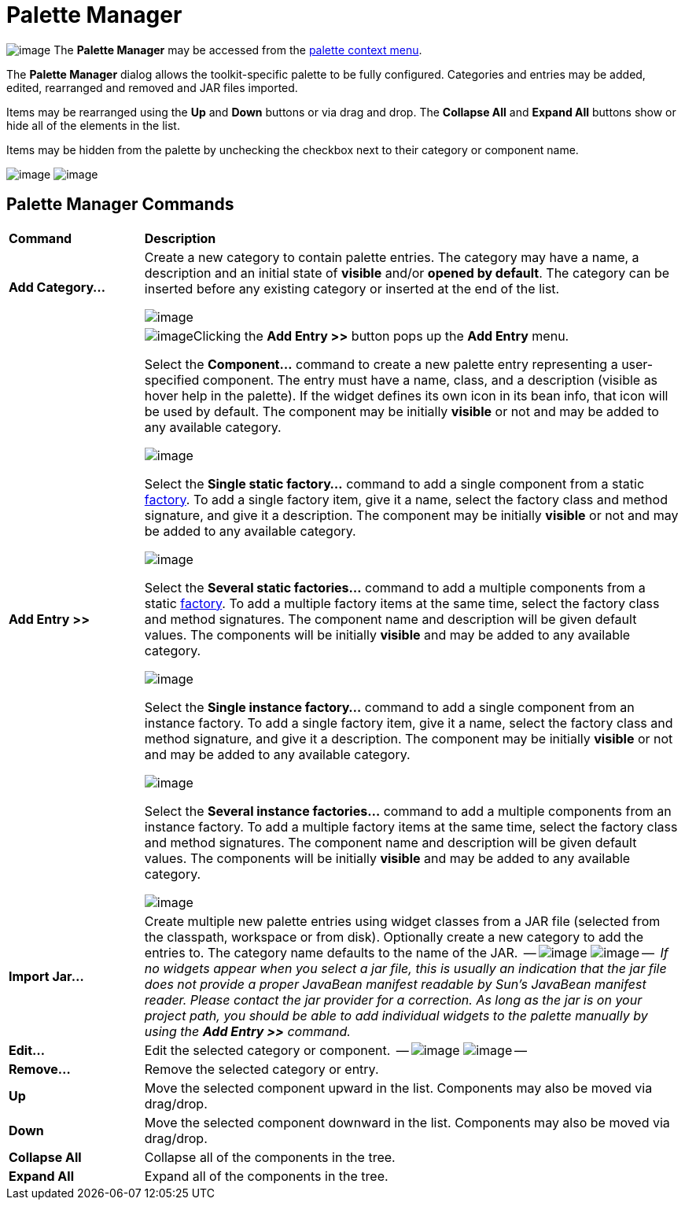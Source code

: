 ifdef::env-github[]
:imagesdir: ../../html/userinterface/
endif::[]

= Palette Manager

image:images/palette_context_menu2.png[image]
The *Palette Manager* may be accessed from the
xref:palette_context_menu.adoc[palette context menu].

The *Palette Manager* dialog allows the toolkit-specific palette to be
fully configured. Categories and entries may be added, edited,
rearranged and removed and JAR files imported.

Items may be rearranged using the *Up* and *Down* buttons or via drag
and drop. The *Collapse All* and *Expand All* buttons show or hide all
of the elements in the list.

Items may be hidden from the palette by unchecking the checkbox next to
their category or component name.

--
image:images/palette_manager_swt.png[image]
image:images/palette_manager_swng.png[image]
--

== Palette Manager Commands

[width="100%",cols="20%,80%"]
|===
|*Command*
|*Description*

|*Add Category...*
| Create a new category to contain palette entries. The category may have
a name, a description and an initial state of *visible* and/or *opened
by default*. The category can be inserted before any existing category
or inserted at the end of the list.

image:images/new_palette_category.png[image]

|*Add Entry >>*
| image:images/add_entry_menu.gif[image]Clicking the *Add Entry >>* button
pops up the *Add Entry* menu.

Select the *Component...* command to create a new palette entry
representing a user-specified component. The entry must have a name,
class, and a description (visible as hover help in the palette). If the
widget defines its own icon in its bean info, that icon will be used by
default. The component may be initially *visible* or not and may be
added to any available category.

image:images/add_component_dialog.png[image]

Select the *Single static factory...* command to add a single component
from a static xref:../features/factories.adoc[factory]. To add a single
factory item, give it a name, select the factory class and method
signature, and give it a description. The component may be initially
*visible* or not and may be added to any available category.

image:images/add_static_factory_dialog.png[image]

Select the *Several static factories...* command to add a multiple
components from a static xref:../features/factories.adoc[factory]. To
add a multiple factory items at the same time, select the factory class
and method signatures. The component name and description will be given
default values. The components will be initially *visible* and may be
added to any available category.

image:images/add_static_factories_dialog.png[image]

Select the *Single instance factory...* command to add a single
component from an instance factory. To add a single factory item, give
it a name, select the factory class and method signature, and give it a
description. The component may be initially *visible* or not and may be
added to any available category.

image:images/add_instance_factory_dialog.png[image]

Select the *Several instance factories...* command to add a multiple
components from an instance factory. To add a multiple factory items at
the same time, select the factory class and method signatures. The
component name and description will be given default values. The
components will be initially *visible* and may be added to any available
category.

image:images/add_instance_factories_dialog.png[image]

|*Import Jar...*
| Create multiple new palette entries using widget classes from a JAR file
(selected from the classpath, workspace or from disk). Optionally create
a new category to add the entries to. The category name defaults to the
name of the JAR.

--
image:images/palette_import_jar_archive_dialog.gif[image]
image:images/palette_workspace_jar_selection_dialog.png[image]
--

_If no widgets appear when you select a jar file, this is usually an
indication that the jar file does not provide a proper JavaBean manifest
readable by Sun's JavaBean manifest reader. Please contact the jar
provider for a correction. As long as the jar is on your project path,
you should be able to add individual widgets to the palette manually by
using the *Add Entry >>* command._

|*Edit...*
| Edit the selected category or component.

--
image:images/edit_palette_category.png[image]
image:images/edit_palette_component.png[image]
--

|*Remove...*
|Remove the selected category or entry.

|*Up* 
|Move the selected component upward in the list. Components may
also be moved via drag/drop.

|*Down* 
|Move the selected component downward in the list. Components
may also be moved via drag/drop.

|*Collapse All*
|Collapse all of the components in the tree.

|*Expand All*
|Expand all of the components in the tree.
|===
